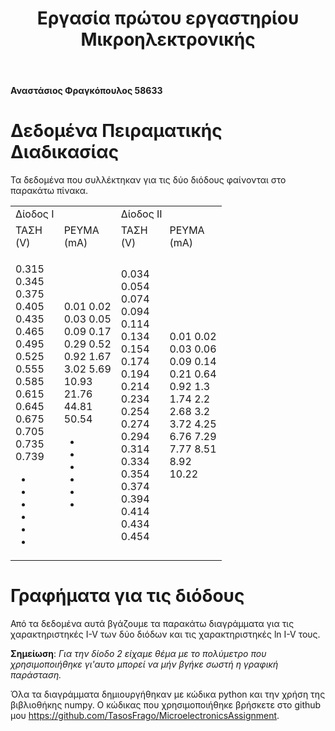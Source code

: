 # -*- org-html-validation-link: nil; -*-
#+OPTIONS: timestamp:nil toc:nil author:nil
#+title: Εργασία πρώτου εργαστηρίου Μικροηλεκτρονικής
#+author: Αναστάσιος Φραγκόπουλος 58633

#+begin_center
*Αναστάσιος Φραγκόπουλος 58633*
#+end_center

* Δεδομένα Πειραματικής Διαδικασίας

Τα δεδομένα που συλλέκτηκαν για τις δύο διόδους φαίνονται στο παρακάτω πίνακα.

+-----------------------+-----------------------+
|        Δίοδος Ι       |       Δίοδος ΙΙ       |
+----------+------------+----------+------------+
| ΤΑΣΗ (V) | ΡΕΥΜΑ (mA) | ΤΑΣΗ (V) | ΡΕΥΜΑ (mA) |
+----------+------------+----------+------------+
|    0.315 |       0.01 |    0.034 |       0.01 |
|    0.345 |       0.02 |    0.054 |       0.02 |
|    0.375 |       0.03 |    0.074 |       0.03 |
|    0.405 |       0.05 |    0.094 |       0.06 |
|    0.435 |       0.09 |    0.114 |       0.09 |
|    0.465 |       0.17 |    0.134 |       0.14 |
|    0.495 |       0.29 |    0.154 |       0.21 |
|    0.525 |       0.52 |    0.174 |       0.64 |
|    0.555 |       0.92 |    0.194 |       0.92 |
|    0.585 |       1.67 |    0.214 |        1.3 |
|    0.615 |       3.02 |    0.234 |       1.74 |
|    0.645 |       5.69 |    0.254 |        2.2 |
|    0.675 |      10.93 |    0.274 |       2.68 |
|    0.705 |      21.76 |    0.294 |        3.2 |
|    0.735 |      44.81 |    0.314 |       3.72 |
|    0.739 |      50.54 |    0.334 |       4.25 |
|        - |          - |    0.354 |       6.76 |
|        - |          - |    0.374 |       7.29 |
|        - |          - |    0.394 |       7.77 |
|        - |          - |    0.414 |       8.51 |
|        - |          - |    0.434 |       8.92 |
|        - |          - |    0.454 |      10.22 |
+----------+------------+----------+------------+

* Γραφήματα για τις διόδους

Από τα δεδομένα αυτά βγάζουμε τα παρακάτω διαγράμματα για τις χαρακτηριστηκές I-V των δύο διόδων και τις χαρακτηριστηκές ln I-V τους.

#+ATTR_HTML: width="500px"
[[./graphs/diode1I_V.png]]

#+ATTR_HTML: width="500px"
[[./graphs/diode2I_V.png]]

#+ATTR_HTML: width="500px"
[[./graphs/diode1lnI_V.png]]

#+ATTR_HTML: width="500px"
[[./graphs/diode2lnI_V.png]]

#+begin_center
*Σημείωση*: /Για την δίοδο 2 είχαμε θέμα με το πολύμετρο που χρησιμοποιήθηκε γι'αυτο μπορεί να μήν βγήκε σωστή η γραφική παράσταση./
#+end_center


Όλα τα διαγράμματα δημιουργήθηκαν με κώδικα python και την χρήση της βιβλιοθήκης numpy. Ο κώδικας που χρησιμοποιήθηκε βρήσκετε στο github μου [[https://github.com/TasosFrago/MicroelectronicsAssignment]].

